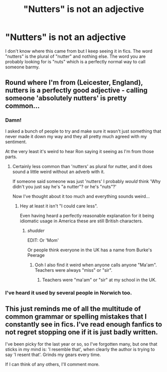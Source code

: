 #+TITLE: "Nutters" is not an adjective

* "Nutters" is not an adjective
:PROPERTIES:
:Author: vivacity
:Score: 0
:DateUnix: 1434756049.0
:DateShort: 2015-Jun-20
:FlairText: Discussion
:END:
I don't know where this came from but I keep seeing it in fics. The word "nutters" is the plural of "nutter" and nothing else. The word you are probably looking for is "nuts" which is a perfectly normal way to call someone barmy.


** Round where I'm from (Leicester, England), nutters is a perfectly good adjective - calling someone 'absolutely nutters' is pretty common...
:PROPERTIES:
:Author: kimixa
:Score: 18
:DateUnix: 1434761732.0
:DateShort: 2015-Jun-20
:END:

*** Damn!

I asked a bunch of people to try and make sure it wasn't just something that never made it down my way and they all pretty much agreed with my sentiment.

At the very least it's weird to hear Ron saying it seeing as I'm from those parts.
:PROPERTIES:
:Author: vivacity
:Score: 4
:DateUnix: 1434762649.0
:DateShort: 2015-Jun-20
:END:

**** Certainly less common than 'nutters' as plural for nutter, and it does sound a little weird without an adverb with it.

If someone said someone was just 'nutters' I probably /would/ think 'Why didn't you just say he's "a nutter"? or he's "nuts"?'

Now I've thought about it too much and everything sounds weird...
:PROPERTIES:
:Author: kimixa
:Score: 4
:DateUnix: 1434763330.0
:DateShort: 2015-Jun-20
:END:

***** Hey at least it isn't "I could care less".

Even having heard a perfectly reasonable explanation for it being idiomatic usage in America these are still British characters.
:PROPERTIES:
:Author: vivacity
:Score: 9
:DateUnix: 1434763531.0
:DateShort: 2015-Jun-20
:END:

****** /shudder/

EDIT: Or 'Mom'

Or people think everyone in the UK has a name from Burke's Peerage
:PROPERTIES:
:Author: kimixa
:Score: 5
:DateUnix: 1434763619.0
:DateShort: 2015-Jun-20
:END:

******* Ooh I also find it weird when anyone calls anyone "Ma'am". Teachers were always "miss" or "sir".
:PROPERTIES:
:Author: vivacity
:Score: 6
:DateUnix: 1434763997.0
:DateShort: 2015-Jun-20
:END:

******** Teachers were "ma'am" or "sir" at my school in the UK.
:PROPERTIES:
:Author: Doomchicken7
:Score: 2
:DateUnix: 1434936766.0
:DateShort: 2015-Jun-22
:END:


*** I've heard it used by several people in Norwich too.
:PROPERTIES:
:Author: FutureTrunks
:Score: 1
:DateUnix: 1434818083.0
:DateShort: 2015-Jun-20
:END:


** This just reminds me of all the multitude of common grammar or spelling mistakes that I constantly see in fics. I've read enough fanfics to not regret stopping one if it is just badly written.

I've been picky for the last year or so, so I've forgotten many, but one that sticks in my mind is: 'I resemble that', when clearly the author is trying to say 'I resent that'. Grinds my gears every time.

If I can think of any others, I'll comment more.
:PROPERTIES:
:Author: procrastambitious
:Score: 1
:DateUnix: 1434861104.0
:DateShort: 2015-Jun-21
:END:
